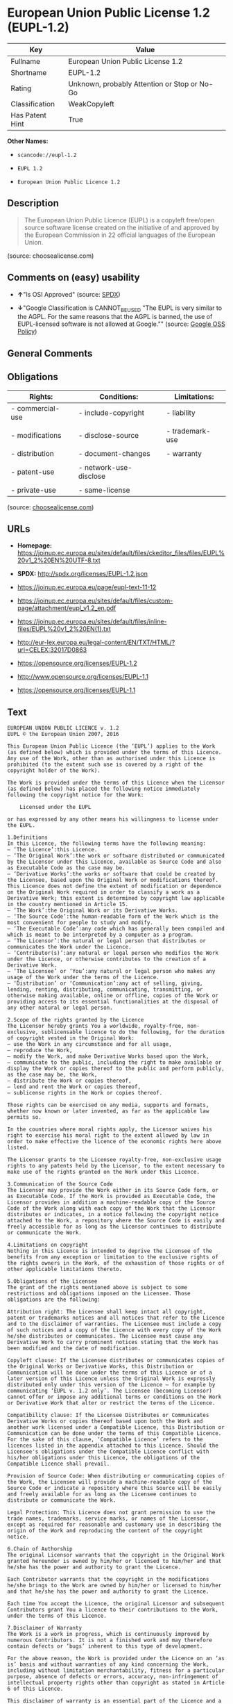 * European Union Public License 1.2 (EUPL-1.2)

| Key               | Value                                          |
|-------------------+------------------------------------------------|
| Fullname          | European Union Public License 1.2              |
| Shortname         | EUPL-1.2                                       |
| Rating            | Unknown, probably Attention or Stop or No-Go   |
| Classification    | WeakCopyleft                                   |
| Has Patent Hint   | True                                           |

*Other Names:*

- =scancode://eupl-1.2=

- =EUPL 1.2=

- =European Union Public Licence 1.2=

** Description

#+BEGIN_QUOTE
  The European Union Public Licence (EUPL) is a copyleft free/open
  source software license created on the initiative of and approved by
  the European Commission in 22 official languages of the European
  Union.
#+END_QUOTE

(source: choosealicense.com)

** Comments on (easy) usability

- *↑*"Is OSI Approved" (source:
  [[https://spdx.org/licenses/EUPL-1.2.html][SPDX]])

- *↓*"Google Classification is CANNOT_BE_USED "The EUPL is very similar
  to the AGPL. For the same reasons that the AGPL is banned, the use of
  EUPL-licensed software is not allowed at Google."" (source:
  [[https://opensource.google.com/docs/thirdparty/licenses/][Google OSS
  Policy]])

** General Comments

** Obligations

| Rights:            | Conditions:              | Limitations:      |
|--------------------+--------------------------+-------------------|
| - commercial-use   | - include-copyright      | - liability       |
|                    |                          |                   |
| - modifications    | - disclose-source        | - trademark-use   |
|                    |                          |                   |
| - distribution     | - document-changes       | - warranty        |
|                    |                          |                   |
| - patent-use       | - network-use-disclose   |                   |
|                    |                          |                   |
| - private-use      | - same-license           |                   |
                                                                   

(source:
[[https://github.com/github/choosealicense.com/blob/gh-pages/_licenses/eupl-1.2.txt][choosealicense.com]])

** URLs

- *Homepage:*
  https://joinup.ec.europa.eu/sites/default/files/ckeditor_files/files/EUPL%20v1_2%20EN%20UTF-8.txt

- *SPDX:* http://spdx.org/licenses/EUPL-1.2.json

- https://joinup.ec.europa.eu/page/eupl-text-11-12

- https://joinup.ec.europa.eu/sites/default/files/custom-page/attachment/eupl_v1.2_en.pdf

- https://joinup.ec.europa.eu/sites/default/files/inline-files/EUPL%20v1_2%20EN(1).txt

- http://eur-lex.europa.eu/legal-content/EN/TXT/HTML/?uri=CELEX:32017D0863

- https://opensource.org/licenses/EUPL-1.2

- http://www.opensource.org/licenses/EUPL-1.1

- https://opensource.org/licenses/EUPL-1.1

** Text

#+BEGIN_EXAMPLE
  EUROPEAN UNION PUBLIC LICENCE v. 1.2 
  EUPL © the European Union 2007, 2016 

  This European Union Public Licence (the ‘EUPL’) applies to the Work (as defined below) which is provided under the terms of this Licence. Any use of the Work, other than as authorised under this Licence is prohibited (to the extent such use is covered by a right of the copyright holder of the Work). 

  The Work is provided under the terms of this Licence when the Licensor (as defined below) has placed the following notice immediately following the copyright notice for the Work: 

      Licensed under the EUPL 

  or has expressed by any other means his willingness to license under the EUPL. 

  1.Definitions 
  In this Licence, the following terms have the following meaning: 
  — ‘The Licence’:this Licence. 
  — ‘The Original Work’:the work or software distributed or communicated by the Licensor under this Licence, available as Source Code and also as Executable Code as the case may be. 
  — ‘Derivative Works’:the works or software that could be created by the Licensee, based upon the Original Work or modifications thereof. This Licence does not define the extent of modification or dependence on the Original Work required in order to classify a work as a Derivative Work; this extent is determined by copyright law applicable in the country mentioned in Article 15. 
  — ‘The Work’:the Original Work or its Derivative Works. 
  — ‘The Source Code’:the human-readable form of the Work which is the most convenient for people to study and modify. 
  — ‘The Executable Code’:any code which has generally been compiled and which is meant to be interpreted by a computer as a program. 
  — ‘The Licensor’:the natural or legal person that distributes or communicates the Work under the Licence. 
  — ‘Contributor(s)’:any natural or legal person who modifies the Work under the Licence, or otherwise contributes to the creation of a Derivative Work. 
  — ‘The Licensee’ or ‘You’:any natural or legal person who makes any usage of the Work under the terms of the Licence. 
  — ‘Distribution’ or ‘Communication’:any act of selling, giving, lending, renting, distributing, communicating, transmitting, or otherwise making available, online or offline, copies of the Work or providing access to its essential functionalities at the disposal of any other natural or legal person. 

  2.Scope of the rights granted by the Licence 
  The Licensor hereby grants You a worldwide, royalty-free, non-exclusive, sublicensable licence to do the following, for the duration of copyright vested in the Original Work: 
  — use the Work in any circumstance and for all usage, 
  — reproduce the Work, 
  — modify the Work, and make Derivative Works based upon the Work, 
  — communicate to the public, including the right to make available or display the Work or copies thereof to the public and perform publicly, as the case may be, the Work, 
  — distribute the Work or copies thereof, 
  — lend and rent the Work or copies thereof, 
  — sublicense rights in the Work or copies thereof. 

  Those rights can be exercised on any media, supports and formats, whether now known or later invented, as far as the applicable law permits so. 

  In the countries where moral rights apply, the Licensor waives his right to exercise his moral right to the extent allowed by law in order to make effective the licence of the economic rights here above listed. 

  The Licensor grants to the Licensee royalty-free, non-exclusive usage rights to any patents held by the Licensor, to the extent necessary to make use of the rights granted on the Work under this Licence. 

  3.Communication of the Source Code 
  The Licensor may provide the Work either in its Source Code form, or as Executable Code. If the Work is provided as Executable Code, the Licensor provides in addition a machine-readable copy of the Source Code of the Work along with each copy of the Work that the Licensor distributes or indicates, in a notice following the copyright notice attached to the Work, a repository where the Source Code is easily and freely accessible for as long as the Licensor continues to distribute or communicate the Work. 

  4.Limitations on copyright 
  Nothing in this Licence is intended to deprive the Licensee of the benefits from any exception or limitation to the exclusive rights of the rights owners in the Work, of the exhaustion of those rights or of other applicable limitations thereto. 

  5.Obligations of the Licensee 
  The grant of the rights mentioned above is subject to some restrictions and obligations imposed on the Licensee. Those obligations are the following: 

  Attribution right: The Licensee shall keep intact all copyright, patent or trademarks notices and all notices that refer to the Licence and to the disclaimer of warranties. The Licensee must include a copy of such notices and a copy of the Licence with every copy of the Work he/she distributes or communicates. The Licensee must cause any Derivative Work to carry prominent notices stating that the Work has been modified and the date of modification. 

  Copyleft clause: If the Licensee distributes or communicates copies of the Original Works or Derivative Works, this Distribution or Communication will be done under the terms of this Licence or of a later version of this Licence unless the Original Work is expressly distributed only under this version of the Licence — for example by communicating ‘EUPL v. 1.2 only’. The Licensee (becoming Licensor) cannot offer or impose any additional terms or conditions on the Work or Derivative Work that alter or restrict the terms of the Licence. 

  Compatibility clause: If the Licensee Distributes or Communicates Derivative Works or copies thereof based upon both the Work and another work licensed under a Compatible Licence, this Distribution or Communication can be done under the terms of this Compatible Licence. For the sake of this clause, ‘Compatible Licence’ refers to the licences listed in the appendix attached to this Licence. Should the Licensee's obligations under the Compatible Licence conflict with his/her obligations under this Licence, the obligations of the Compatible Licence shall prevail. 

  Provision of Source Code: When distributing or communicating copies of the Work, the Licensee will provide a machine-readable copy of the Source Code or indicate a repository where this Source will be easily and freely available for as long as the Licensee continues to distribute or communicate the Work. 

  Legal Protection: This Licence does not grant permission to use the trade names, trademarks, service marks, or names of the Licensor, except as required for reasonable and customary use in describing the origin of the Work and reproducing the content of the copyright notice. 

  6.Chain of Authorship 
  The original Licensor warrants that the copyright in the Original Work granted hereunder is owned by him/her or licensed to him/her and that he/she has the power and authority to grant the Licence. 

  Each Contributor warrants that the copyright in the modifications he/she brings to the Work are owned by him/her or licensed to him/her and that he/she has the power and authority to grant the Licence. 

  Each time You accept the Licence, the original Licensor and subsequent Contributors grant You a licence to their contributions to the Work, under the terms of this Licence. 

  7.Disclaimer of Warranty 
  The Work is a work in progress, which is continuously improved by numerous Contributors. It is not a finished work and may therefore contain defects or ‘bugs’ inherent to this type of development. 

  For the above reason, the Work is provided under the Licence on an ‘as is’ basis and without warranties of any kind concerning the Work, including without limitation merchantability, fitness for a particular purpose, absence of defects or errors, accuracy, non-infringement of intellectual property rights other than copyright as stated in Article 6 of this Licence. 

  This disclaimer of warranty is an essential part of the Licence and a condition for the grant of any rights to the Work. 

  8.Disclaimer of Liability 
  Except in the cases of wilful misconduct or damages directly caused to natural persons, the Licensor will in no event be liable for any direct or indirect, material or moral, damages of any kind, arising out of the Licence or of the use of the Work, including without limitation, damages for loss of goodwill, work stoppage, computer failure or malfunction, loss of data or any commercial damage, even if the Licensor has been advised of the possibility of such damage. However, the Licensor will be liable under statutory product liability laws as far such laws apply to the Work. 

  9.Additional agreements 
  While distributing the Work, You may choose to conclude an additional agreement, defining obligations or services consistent with this Licence. However, if accepting obligations, You may act only on your own behalf and on your sole responsibility, not on behalf of the original Licensor or any other Contributor, and only if You agree to indemnify, defend, and hold each Contributor harmless for any liability incurred by, or claims asserted against such Contributor by the fact You have accepted any warranty or additional liability. 

  10.Acceptance of the Licence 
  The provisions of this Licence can be accepted by clicking on an icon ‘I agree’ placed under the bottom of a window displaying the text of this Licence or by affirming consent in any other similar way, in accordance with the rules of applicable law. Clicking on that icon indicates your clear and irrevocable acceptance of this Licence and all of its terms and conditions. 

  Similarly, you irrevocably accept this Licence and all of its terms and conditions by exercising any rights granted to You by Article 2 of this Licence, such as the use of the Work, the creation by You of a Derivative Work or the Distribution or Communication by You of the Work or copies thereof. 

  11.Information to the public 
  In case of any Distribution or Communication of the Work by means of electronic communication by You (for example, by offering to download the Work from a remote location) the distribution channel or media (for example, a website) must at least provide to the public the information requested by the applicable law regarding the Licensor, the Licence and the way it may be accessible, concluded, stored and reproduced by the Licensee. 

  12.Termination of the Licence 
  The Licence and the rights granted hereunder will terminate automatically upon any breach by the Licensee of the terms of the Licence. 

  Such a termination will not terminate the licences of any person who has received the Work from the Licensee under the Licence, provided such persons remain in full compliance with the Licence. 

  13.Miscellaneous 
  Without prejudice of Article 9 above, the Licence represents the complete agreement between the Parties as to the Work. 

  If any provision of the Licence is invalid or unenforceable under applicable law, this will not affect the validity or enforceability of the Licence as a whole. Such provision will be construed or reformed so as necessary to make it valid and enforceable. 

  The European Commission may publish other linguistic versions or new versions of this Licence or updated versions of the Appendix, so far this is required and reasonable, without reducing the scope of the rights granted by the Licence. 

  New versions of the Licence will be published with a unique version number. 

  All linguistic versions of this Licence, approved by the European Commission, have identical value. Parties can take advantage of the linguistic version of their choice. 

  14.Jurisdiction 
  Without prejudice to specific agreement between parties, 
  — any litigation resulting from the interpretation of this License, arising between the European Union institutions, bodies, offices or agencies, as a Licensor, and any Licensee, will be subject to the jurisdiction of the Court of Justice of the European Union, as laid down in article 272 of the Treaty on the Functioning of the European Union, 
  — any litigation arising between other parties and resulting from the interpretation of this License, will be subject to the exclusive jurisdiction of the competent court where the Licensor resides or conducts its primary business. 

  15.Applicable Law 
  Without prejudice to specific agreement between parties, 
  — this Licence shall be governed by the law of the European Union Member State where the Licensor has his seat, resides or has his registered office, 
  — this licence shall be governed by Belgian law if the Licensor has no seat, residence or registered office inside a European Union Member State.
#+END_EXAMPLE

--------------

** Raw Data

#+BEGIN_EXAMPLE
  {
      "__impliedNames": [
          "EUPL-1.2",
          "European Union Public License 1.2",
          "scancode://eupl-1.2",
          "EUPL 1.2",
          "eupl-1.2",
          "European Union Public Licence 1.2"
      ],
      "__impliedId": "EUPL-1.2",
      "__hasPatentHint": true,
      "facts": {
          "SPDX": {
              "isSPDXLicenseDeprecated": false,
              "spdxFullName": "European Union Public License 1.2",
              "spdxDetailsURL": "http://spdx.org/licenses/EUPL-1.2.json",
              "_sourceURL": "https://spdx.org/licenses/EUPL-1.2.html",
              "spdxLicIsOSIApproved": true,
              "spdxSeeAlso": [
                  "https://joinup.ec.europa.eu/page/eupl-text-11-12",
                  "https://joinup.ec.europa.eu/sites/default/files/custom-page/attachment/eupl_v1.2_en.pdf",
                  "https://joinup.ec.europa.eu/sites/default/files/inline-files/EUPL%20v1_2%20EN(1).txt",
                  "http://eur-lex.europa.eu/legal-content/EN/TXT/HTML/?uri=CELEX:32017D0863",
                  "https://opensource.org/licenses/EUPL-1.2"
              ],
              "_implications": {
                  "__impliedNames": [
                      "EUPL-1.2",
                      "European Union Public License 1.2"
                  ],
                  "__impliedId": "EUPL-1.2",
                  "__impliedJudgement": [
                      [
                          "SPDX",
                          {
                              "tag": "PositiveJudgement",
                              "contents": "Is OSI Approved"
                          }
                      ]
                  ],
                  "__isOsiApproved": true,
                  "__impliedURLs": [
                      [
                          "SPDX",
                          "http://spdx.org/licenses/EUPL-1.2.json"
                      ],
                      [
                          null,
                          "https://joinup.ec.europa.eu/page/eupl-text-11-12"
                      ],
                      [
                          null,
                          "https://joinup.ec.europa.eu/sites/default/files/custom-page/attachment/eupl_v1.2_en.pdf"
                      ],
                      [
                          null,
                          "https://joinup.ec.europa.eu/sites/default/files/inline-files/EUPL%20v1_2%20EN(1).txt"
                      ],
                      [
                          null,
                          "http://eur-lex.europa.eu/legal-content/EN/TXT/HTML/?uri=CELEX:32017D0863"
                      ],
                      [
                          null,
                          "https://opensource.org/licenses/EUPL-1.2"
                      ]
                  ]
              },
              "spdxLicenseId": "EUPL-1.2"
          },
          "Scancode": {
              "otherUrls": [
                  "http://eur-lex.europa.eu/legal-content/EN/TXT/HTML/?uri=CELEX:32017D0863",
                  "http://www.opensource.org/licenses/EUPL-1.1",
                  "https://joinup.ec.europa.eu/page/eupl-text-11-12",
                  "https://joinup.ec.europa.eu/sites/default/files/custom-page/attachment/eupl_v1.2_en.pdf",
                  "https://joinup.ec.europa.eu/sites/default/files/inline-files/EUPL%20v1_2%20EN(1).txt",
                  "https://opensource.org/licenses/EUPL-1.1"
              ],
              "homepageUrl": "https://joinup.ec.europa.eu/sites/default/files/ckeditor_files/files/EUPL%20v1_2%20EN%20UTF-8.txt",
              "shortName": "EUPL 1.2",
              "textUrls": null,
              "text": "EUROPEAN UNION PUBLIC LICENCE v. 1.2 \nEUPL ÃÂ© the European Union 2007, 2016 \n\nThis European Union Public Licence (the Ã¢ÂÂEUPLÃ¢ÂÂ) applies to the Work (as defined below) which is provided under the terms of this Licence. Any use of the Work, other than as authorised under this Licence is prohibited (to the extent such use is covered by a right of the copyright holder of the Work). \n\nThe Work is provided under the terms of this Licence when the Licensor (as defined below) has placed the following notice immediately following the copyright notice for the Work: \n\n    Licensed under the EUPL \n\nor has expressed by any other means his willingness to license under the EUPL. \n\n1.Definitions \nIn this Licence, the following terms have the following meaning: \nÃ¢ÂÂ Ã¢ÂÂThe LicenceÃ¢ÂÂ:this Licence. \nÃ¢ÂÂ Ã¢ÂÂThe Original WorkÃ¢ÂÂ:the work or software distributed or communicated by the Licensor under this Licence, available as Source Code and also as Executable Code as the case may be. \nÃ¢ÂÂ Ã¢ÂÂDerivative WorksÃ¢ÂÂ:the works or software that could be created by the Licensee, based upon the Original Work or modifications thereof. This Licence does not define the extent of modification or dependence on the Original Work required in order to classify a work as a Derivative Work; this extent is determined by copyright law applicable in the country mentioned in Article 15. \nÃ¢ÂÂ Ã¢ÂÂThe WorkÃ¢ÂÂ:the Original Work or its Derivative Works. \nÃ¢ÂÂ Ã¢ÂÂThe Source CodeÃ¢ÂÂ:the human-readable form of the Work which is the most convenient for people to study and modify. \nÃ¢ÂÂ Ã¢ÂÂThe Executable CodeÃ¢ÂÂ:any code which has generally been compiled and which is meant to be interpreted by a computer as a program. \nÃ¢ÂÂ Ã¢ÂÂThe LicensorÃ¢ÂÂ:the natural or legal person that distributes or communicates the Work under the Licence. \nÃ¢ÂÂ Ã¢ÂÂContributor(s)Ã¢ÂÂ:any natural or legal person who modifies the Work under the Licence, or otherwise contributes to the creation of a Derivative Work. \nÃ¢ÂÂ Ã¢ÂÂThe LicenseeÃ¢ÂÂ or Ã¢ÂÂYouÃ¢ÂÂ:any natural or legal person who makes any usage of the Work under the terms of the Licence. \nÃ¢ÂÂ Ã¢ÂÂDistributionÃ¢ÂÂ or Ã¢ÂÂCommunicationÃ¢ÂÂ:any act of selling, giving, lending, renting, distributing, communicating, transmitting, or otherwise making available, online or offline, copies of the Work or providing access to its essential functionalities at the disposal of any other natural or legal person. \n\n2.Scope of the rights granted by the Licence \nThe Licensor hereby grants You a worldwide, royalty-free, non-exclusive, sublicensable licence to do the following, for the duration of copyright vested in the Original Work: \nÃ¢ÂÂ use the Work in any circumstance and for all usage, \nÃ¢ÂÂ reproduce the Work, \nÃ¢ÂÂ modify the Work, and make Derivative Works based upon the Work, \nÃ¢ÂÂ communicate to the public, including the right to make available or display the Work or copies thereof to the public and perform publicly, as the case may be, the Work, \nÃ¢ÂÂ distribute the Work or copies thereof, \nÃ¢ÂÂ lend and rent the Work or copies thereof, \nÃ¢ÂÂ sublicense rights in the Work or copies thereof. \n\nThose rights can be exercised on any media, supports and formats, whether now known or later invented, as far as the applicable law permits so. \n\nIn the countries where moral rights apply, the Licensor waives his right to exercise his moral right to the extent allowed by law in order to make effective the licence of the economic rights here above listed. \n\nThe Licensor grants to the Licensee royalty-free, non-exclusive usage rights to any patents held by the Licensor, to the extent necessary to make use of the rights granted on the Work under this Licence. \n\n3.Communication of the Source Code \nThe Licensor may provide the Work either in its Source Code form, or as Executable Code. If the Work is provided as Executable Code, the Licensor provides in addition a machine-readable copy of the Source Code of the Work along with each copy of the Work that the Licensor distributes or indicates, in a notice following the copyright notice attached to the Work, a repository where the Source Code is easily and freely accessible for as long as the Licensor continues to distribute or communicate the Work. \n\n4.Limitations on copyright \nNothing in this Licence is intended to deprive the Licensee of the benefits from any exception or limitation to the exclusive rights of the rights owners in the Work, of the exhaustion of those rights or of other applicable limitations thereto. \n\n5.Obligations of the Licensee \nThe grant of the rights mentioned above is subject to some restrictions and obligations imposed on the Licensee. Those obligations are the following: \n\nAttribution right: The Licensee shall keep intact all copyright, patent or trademarks notices and all notices that refer to the Licence and to the disclaimer of warranties. The Licensee must include a copy of such notices and a copy of the Licence with every copy of the Work he/she distributes or communicates. The Licensee must cause any Derivative Work to carry prominent notices stating that the Work has been modified and the date of modification. \n\nCopyleft clause: If the Licensee distributes or communicates copies of the Original Works or Derivative Works, this Distribution or Communication will be done under the terms of this Licence or of a later version of this Licence unless the Original Work is expressly distributed only under this version of the Licence Ã¢ÂÂ for example by communicating Ã¢ÂÂEUPL v. 1.2 onlyÃ¢ÂÂ. The Licensee (becoming Licensor) cannot offer or impose any additional terms or conditions on the Work or Derivative Work that alter or restrict the terms of the Licence. \n\nCompatibility clause: If the Licensee Distributes or Communicates Derivative Works or copies thereof based upon both the Work and another work licensed under a Compatible Licence, this Distribution or Communication can be done under the terms of this Compatible Licence. For the sake of this clause, Ã¢ÂÂCompatible LicenceÃ¢ÂÂ refers to the licences listed in the appendix attached to this Licence. Should the Licensee's obligations under the Compatible Licence conflict with his/her obligations under this Licence, the obligations of the Compatible Licence shall prevail. \n\nProvision of Source Code: When distributing or communicating copies of the Work, the Licensee will provide a machine-readable copy of the Source Code or indicate a repository where this Source will be easily and freely available for as long as the Licensee continues to distribute or communicate the Work. \n\nLegal Protection: This Licence does not grant permission to use the trade names, trademarks, service marks, or names of the Licensor, except as required for reasonable and customary use in describing the origin of the Work and reproducing the content of the copyright notice. \n\n6.Chain of Authorship \nThe original Licensor warrants that the copyright in the Original Work granted hereunder is owned by him/her or licensed to him/her and that he/she has the power and authority to grant the Licence. \n\nEach Contributor warrants that the copyright in the modifications he/she brings to the Work are owned by him/her or licensed to him/her and that he/she has the power and authority to grant the Licence. \n\nEach time You accept the Licence, the original Licensor and subsequent Contributors grant You a licence to their contributions to the Work, under the terms of this Licence. \n\n7.Disclaimer of Warranty \nThe Work is a work in progress, which is continuously improved by numerous Contributors. It is not a finished work and may therefore contain defects or Ã¢ÂÂbugsÃ¢ÂÂ inherent to this type of development. \n\nFor the above reason, the Work is provided under the Licence on an Ã¢ÂÂas isÃ¢ÂÂ basis and without warranties of any kind concerning the Work, including without limitation merchantability, fitness for a particular purpose, absence of defects or errors, accuracy, non-infringement of intellectual property rights other than copyright as stated in Article 6 of this Licence. \n\nThis disclaimer of warranty is an essential part of the Licence and a condition for the grant of any rights to the Work. \n\n8.Disclaimer of Liability \nExcept in the cases of wilful misconduct or damages directly caused to natural persons, the Licensor will in no event be liable for any direct or indirect, material or moral, damages of any kind, arising out of the Licence or of the use of the Work, including without limitation, damages for loss of goodwill, work stoppage, computer failure or malfunction, loss of data or any commercial damage, even if the Licensor has been advised of the possibility of such damage. However, the Licensor will be liable under statutory product liability laws as far such laws apply to the Work. \n\n9.Additional agreements \nWhile distributing the Work, You may choose to conclude an additional agreement, defining obligations or services consistent with this Licence. However, if accepting obligations, You may act only on your own behalf and on your sole responsibility, not on behalf of the original Licensor or any other Contributor, and only if You agree to indemnify, defend, and hold each Contributor harmless for any liability incurred by, or claims asserted against such Contributor by the fact You have accepted any warranty or additional liability. \n\n10.Acceptance of the Licence \nThe provisions of this Licence can be accepted by clicking on an icon Ã¢ÂÂI agreeÃ¢ÂÂ placed under the bottom of a window displaying the text of this Licence or by affirming consent in any other similar way, in accordance with the rules of applicable law. Clicking on that icon indicates your clear and irrevocable acceptance of this Licence and all of its terms and conditions. \n\nSimilarly, you irrevocably accept this Licence and all of its terms and conditions by exercising any rights granted to You by Article 2 of this Licence, such as the use of the Work, the creation by You of a Derivative Work or the Distribution or Communication by You of the Work or copies thereof. \n\n11.Information to the public \nIn case of any Distribution or Communication of the Work by means of electronic communication by You (for example, by offering to download the Work from a remote location) the distribution channel or media (for example, a website) must at least provide to the public the information requested by the applicable law regarding the Licensor, the Licence and the way it may be accessible, concluded, stored and reproduced by the Licensee. \n\n12.Termination of the Licence \nThe Licence and the rights granted hereunder will terminate automatically upon any breach by the Licensee of the terms of the Licence. \n\nSuch a termination will not terminate the licences of any person who has received the Work from the Licensee under the Licence, provided such persons remain in full compliance with the Licence. \n\n13.Miscellaneous \nWithout prejudice of Article 9 above, the Licence represents the complete agreement between the Parties as to the Work. \n\nIf any provision of the Licence is invalid or unenforceable under applicable law, this will not affect the validity or enforceability of the Licence as a whole. Such provision will be construed or reformed so as necessary to make it valid and enforceable. \n\nThe European Commission may publish other linguistic versions or new versions of this Licence or updated versions of the Appendix, so far this is required and reasonable, without reducing the scope of the rights granted by the Licence. \n\nNew versions of the Licence will be published with a unique version number. \n\nAll linguistic versions of this Licence, approved by the European Commission, have identical value. Parties can take advantage of the linguistic version of their choice. \n\n14.Jurisdiction \nWithout prejudice to specific agreement between parties, \nÃ¢ÂÂ any litigation resulting from the interpretation of this License, arising between the European Union institutions, bodies, offices or agencies, as a Licensor, and any Licensee, will be subject to the jurisdiction of the Court of Justice of the European Union, as laid down in article 272 of the Treaty on the Functioning of the European Union, \nÃ¢ÂÂ any litigation arising between other parties and resulting from the interpretation of this License, will be subject to the exclusive jurisdiction of the competent court where the Licensor resides or conducts its primary business. \n\n15.Applicable Law \nWithout prejudice to specific agreement between parties, \nÃ¢ÂÂ this Licence shall be governed by the law of the European Union Member State where the Licensor has his seat, resides or has his registered office, \nÃ¢ÂÂ this licence shall be governed by Belgian law if the Licensor has no seat, residence or registered office inside a European Union Member State.",
              "category": "Copyleft Limited",
              "osiUrl": null,
              "owner": "OSOR.eu",
              "_sourceURL": "https://github.com/nexB/scancode-toolkit/blob/develop/src/licensedcode/data/licenses/eupl-1.2.yml",
              "key": "eupl-1.2",
              "name": "European Union Public Licence 1.2",
              "spdxId": "EUPL-1.2",
              "notes": null,
              "_implications": {
                  "__impliedNames": [
                      "scancode://eupl-1.2",
                      "EUPL 1.2",
                      "EUPL-1.2"
                  ],
                  "__impliedId": "EUPL-1.2",
                  "__impliedCopyleft": [
                      [
                          "Scancode",
                          "WeakCopyleft"
                      ]
                  ],
                  "__calculatedCopyleft": "WeakCopyleft",
                  "__impliedText": "EUROPEAN UNION PUBLIC LICENCE v. 1.2 \nEUPL Â© the European Union 2007, 2016 \n\nThis European Union Public Licence (the âEUPLâ) applies to the Work (as defined below) which is provided under the terms of this Licence. Any use of the Work, other than as authorised under this Licence is prohibited (to the extent such use is covered by a right of the copyright holder of the Work). \n\nThe Work is provided under the terms of this Licence when the Licensor (as defined below) has placed the following notice immediately following the copyright notice for the Work: \n\n    Licensed under the EUPL \n\nor has expressed by any other means his willingness to license under the EUPL. \n\n1.Definitions \nIn this Licence, the following terms have the following meaning: \nâ âThe Licenceâ:this Licence. \nâ âThe Original Workâ:the work or software distributed or communicated by the Licensor under this Licence, available as Source Code and also as Executable Code as the case may be. \nâ âDerivative Worksâ:the works or software that could be created by the Licensee, based upon the Original Work or modifications thereof. This Licence does not define the extent of modification or dependence on the Original Work required in order to classify a work as a Derivative Work; this extent is determined by copyright law applicable in the country mentioned in Article 15. \nâ âThe Workâ:the Original Work or its Derivative Works. \nâ âThe Source Codeâ:the human-readable form of the Work which is the most convenient for people to study and modify. \nâ âThe Executable Codeâ:any code which has generally been compiled and which is meant to be interpreted by a computer as a program. \nâ âThe Licensorâ:the natural or legal person that distributes or communicates the Work under the Licence. \nâ âContributor(s)â:any natural or legal person who modifies the Work under the Licence, or otherwise contributes to the creation of a Derivative Work. \nâ âThe Licenseeâ or âYouâ:any natural or legal person who makes any usage of the Work under the terms of the Licence. \nâ âDistributionâ or âCommunicationâ:any act of selling, giving, lending, renting, distributing, communicating, transmitting, or otherwise making available, online or offline, copies of the Work or providing access to its essential functionalities at the disposal of any other natural or legal person. \n\n2.Scope of the rights granted by the Licence \nThe Licensor hereby grants You a worldwide, royalty-free, non-exclusive, sublicensable licence to do the following, for the duration of copyright vested in the Original Work: \nâ use the Work in any circumstance and for all usage, \nâ reproduce the Work, \nâ modify the Work, and make Derivative Works based upon the Work, \nâ communicate to the public, including the right to make available or display the Work or copies thereof to the public and perform publicly, as the case may be, the Work, \nâ distribute the Work or copies thereof, \nâ lend and rent the Work or copies thereof, \nâ sublicense rights in the Work or copies thereof. \n\nThose rights can be exercised on any media, supports and formats, whether now known or later invented, as far as the applicable law permits so. \n\nIn the countries where moral rights apply, the Licensor waives his right to exercise his moral right to the extent allowed by law in order to make effective the licence of the economic rights here above listed. \n\nThe Licensor grants to the Licensee royalty-free, non-exclusive usage rights to any patents held by the Licensor, to the extent necessary to make use of the rights granted on the Work under this Licence. \n\n3.Communication of the Source Code \nThe Licensor may provide the Work either in its Source Code form, or as Executable Code. If the Work is provided as Executable Code, the Licensor provides in addition a machine-readable copy of the Source Code of the Work along with each copy of the Work that the Licensor distributes or indicates, in a notice following the copyright notice attached to the Work, a repository where the Source Code is easily and freely accessible for as long as the Licensor continues to distribute or communicate the Work. \n\n4.Limitations on copyright \nNothing in this Licence is intended to deprive the Licensee of the benefits from any exception or limitation to the exclusive rights of the rights owners in the Work, of the exhaustion of those rights or of other applicable limitations thereto. \n\n5.Obligations of the Licensee \nThe grant of the rights mentioned above is subject to some restrictions and obligations imposed on the Licensee. Those obligations are the following: \n\nAttribution right: The Licensee shall keep intact all copyright, patent or trademarks notices and all notices that refer to the Licence and to the disclaimer of warranties. The Licensee must include a copy of such notices and a copy of the Licence with every copy of the Work he/she distributes or communicates. The Licensee must cause any Derivative Work to carry prominent notices stating that the Work has been modified and the date of modification. \n\nCopyleft clause: If the Licensee distributes or communicates copies of the Original Works or Derivative Works, this Distribution or Communication will be done under the terms of this Licence or of a later version of this Licence unless the Original Work is expressly distributed only under this version of the Licence â for example by communicating âEUPL v. 1.2 onlyâ. The Licensee (becoming Licensor) cannot offer or impose any additional terms or conditions on the Work or Derivative Work that alter or restrict the terms of the Licence. \n\nCompatibility clause: If the Licensee Distributes or Communicates Derivative Works or copies thereof based upon both the Work and another work licensed under a Compatible Licence, this Distribution or Communication can be done under the terms of this Compatible Licence. For the sake of this clause, âCompatible Licenceâ refers to the licences listed in the appendix attached to this Licence. Should the Licensee's obligations under the Compatible Licence conflict with his/her obligations under this Licence, the obligations of the Compatible Licence shall prevail. \n\nProvision of Source Code: When distributing or communicating copies of the Work, the Licensee will provide a machine-readable copy of the Source Code or indicate a repository where this Source will be easily and freely available for as long as the Licensee continues to distribute or communicate the Work. \n\nLegal Protection: This Licence does not grant permission to use the trade names, trademarks, service marks, or names of the Licensor, except as required for reasonable and customary use in describing the origin of the Work and reproducing the content of the copyright notice. \n\n6.Chain of Authorship \nThe original Licensor warrants that the copyright in the Original Work granted hereunder is owned by him/her or licensed to him/her and that he/she has the power and authority to grant the Licence. \n\nEach Contributor warrants that the copyright in the modifications he/she brings to the Work are owned by him/her or licensed to him/her and that he/she has the power and authority to grant the Licence. \n\nEach time You accept the Licence, the original Licensor and subsequent Contributors grant You a licence to their contributions to the Work, under the terms of this Licence. \n\n7.Disclaimer of Warranty \nThe Work is a work in progress, which is continuously improved by numerous Contributors. It is not a finished work and may therefore contain defects or âbugsâ inherent to this type of development. \n\nFor the above reason, the Work is provided under the Licence on an âas isâ basis and without warranties of any kind concerning the Work, including without limitation merchantability, fitness for a particular purpose, absence of defects or errors, accuracy, non-infringement of intellectual property rights other than copyright as stated in Article 6 of this Licence. \n\nThis disclaimer of warranty is an essential part of the Licence and a condition for the grant of any rights to the Work. \n\n8.Disclaimer of Liability \nExcept in the cases of wilful misconduct or damages directly caused to natural persons, the Licensor will in no event be liable for any direct or indirect, material or moral, damages of any kind, arising out of the Licence or of the use of the Work, including without limitation, damages for loss of goodwill, work stoppage, computer failure or malfunction, loss of data or any commercial damage, even if the Licensor has been advised of the possibility of such damage. However, the Licensor will be liable under statutory product liability laws as far such laws apply to the Work. \n\n9.Additional agreements \nWhile distributing the Work, You may choose to conclude an additional agreement, defining obligations or services consistent with this Licence. However, if accepting obligations, You may act only on your own behalf and on your sole responsibility, not on behalf of the original Licensor or any other Contributor, and only if You agree to indemnify, defend, and hold each Contributor harmless for any liability incurred by, or claims asserted against such Contributor by the fact You have accepted any warranty or additional liability. \n\n10.Acceptance of the Licence \nThe provisions of this Licence can be accepted by clicking on an icon âI agreeâ placed under the bottom of a window displaying the text of this Licence or by affirming consent in any other similar way, in accordance with the rules of applicable law. Clicking on that icon indicates your clear and irrevocable acceptance of this Licence and all of its terms and conditions. \n\nSimilarly, you irrevocably accept this Licence and all of its terms and conditions by exercising any rights granted to You by Article 2 of this Licence, such as the use of the Work, the creation by You of a Derivative Work or the Distribution or Communication by You of the Work or copies thereof. \n\n11.Information to the public \nIn case of any Distribution or Communication of the Work by means of electronic communication by You (for example, by offering to download the Work from a remote location) the distribution channel or media (for example, a website) must at least provide to the public the information requested by the applicable law regarding the Licensor, the Licence and the way it may be accessible, concluded, stored and reproduced by the Licensee. \n\n12.Termination of the Licence \nThe Licence and the rights granted hereunder will terminate automatically upon any breach by the Licensee of the terms of the Licence. \n\nSuch a termination will not terminate the licences of any person who has received the Work from the Licensee under the Licence, provided such persons remain in full compliance with the Licence. \n\n13.Miscellaneous \nWithout prejudice of Article 9 above, the Licence represents the complete agreement between the Parties as to the Work. \n\nIf any provision of the Licence is invalid or unenforceable under applicable law, this will not affect the validity or enforceability of the Licence as a whole. Such provision will be construed or reformed so as necessary to make it valid and enforceable. \n\nThe European Commission may publish other linguistic versions or new versions of this Licence or updated versions of the Appendix, so far this is required and reasonable, without reducing the scope of the rights granted by the Licence. \n\nNew versions of the Licence will be published with a unique version number. \n\nAll linguistic versions of this Licence, approved by the European Commission, have identical value. Parties can take advantage of the linguistic version of their choice. \n\n14.Jurisdiction \nWithout prejudice to specific agreement between parties, \nâ any litigation resulting from the interpretation of this License, arising between the European Union institutions, bodies, offices or agencies, as a Licensor, and any Licensee, will be subject to the jurisdiction of the Court of Justice of the European Union, as laid down in article 272 of the Treaty on the Functioning of the European Union, \nâ any litigation arising between other parties and resulting from the interpretation of this License, will be subject to the exclusive jurisdiction of the competent court where the Licensor resides or conducts its primary business. \n\n15.Applicable Law \nWithout prejudice to specific agreement between parties, \nâ this Licence shall be governed by the law of the European Union Member State where the Licensor has his seat, resides or has his registered office, \nâ this licence shall be governed by Belgian law if the Licensor has no seat, residence or registered office inside a European Union Member State.",
                  "__impliedURLs": [
                      [
                          "Homepage",
                          "https://joinup.ec.europa.eu/sites/default/files/ckeditor_files/files/EUPL%20v1_2%20EN%20UTF-8.txt"
                      ],
                      [
                          null,
                          "http://eur-lex.europa.eu/legal-content/EN/TXT/HTML/?uri=CELEX:32017D0863"
                      ],
                      [
                          null,
                          "http://www.opensource.org/licenses/EUPL-1.1"
                      ],
                      [
                          null,
                          "https://joinup.ec.europa.eu/page/eupl-text-11-12"
                      ],
                      [
                          null,
                          "https://joinup.ec.europa.eu/sites/default/files/custom-page/attachment/eupl_v1.2_en.pdf"
                      ],
                      [
                          null,
                          "https://joinup.ec.europa.eu/sites/default/files/inline-files/EUPL%20v1_2%20EN(1).txt"
                      ],
                      [
                          null,
                          "https://opensource.org/licenses/EUPL-1.1"
                      ]
                  ]
              }
          },
          "OpenChainPolicyTemplate": {
              "isSaaSDeemed": "no",
              "licenseType": "copyleft",
              "freedomOrDeath": "no",
              "typeCopyleft": "yes",
              "_sourceURL": "https://github.com/OpenChain-Project/curriculum/raw/ddf1e879341adbd9b297cd67c5d5c16b2076540b/policy-template/Open%20Source%20Policy%20Template%20for%20OpenChain%20Specification%201.2.ods",
              "name": "European Union Public License, Version 1.2",
              "commercialUse": true,
              "spdxId": "EUPL-1.2",
              "_implications": {
                  "__impliedNames": [
                      "EUPL-1.2"
                  ]
              }
          },
          "Wikipedia": {
              "Distribution": {
                  "value": "Copylefted, with an explicit compatibility list",
                  "description": "distribution of the code to third parties"
              },
              "Sublicensing": {
                  "value": "Copylefted, with an explicit compatibility list",
                  "description": "whether modified code may be licensed under a different license (for example a copyright) or must retain the same license under which it was provided"
              },
              "Linking": {
                  "value": "Copylefted, with an explicit compatibility list",
                  "description": "linking of the licensed code with code licensed under a different license (e.g. when the code is provided as a library)"
              },
              "Publication date": "May 2017",
              "_sourceURL": "https://en.wikipedia.org/wiki/Comparison_of_free_and_open-source_software_licenses",
              "Koordinaten": {
                  "name": "European Union Public Licence",
                  "version": "1.2",
                  "spdxId": "EUPL-1.2"
              },
              "Patent grant": {
                  "value": "Yes",
                  "description": "protection of licensees from patent claims made by code contributors regarding their contribution, and protection of contributors from patent claims made by licensees"
              },
              "Trademark grant": {
                  "value": "No",
                  "description": "use of trademarks associated with the licensed code or its contributors by a licensee"
              },
              "_implications": {
                  "__impliedNames": [
                      "EUPL-1.2",
                      "European Union Public Licence 1.2"
                  ],
                  "__hasPatentHint": true
              },
              "Private use": {
                  "value": "Yes",
                  "description": "whether modification to the code must be shared with the community or may be used privately (e.g. internal use by a corporation)"
              },
              "Modification": {
                  "value": "Copylefted, with an explicit compatibility list",
                  "description": "modification of the code by a licensee"
              }
          },
          "choosealicense.com": {
              "limitations": [
                  "liability",
                  "trademark-use",
                  "warranty"
              ],
              "_sourceURL": "https://github.com/github/choosealicense.com/blob/gh-pages/_licenses/eupl-1.2.txt",
              "content": "---\ntitle: European Union Public License 1.2\nspdx-id: EUPL-1.2\n\ndescription: The European Union Public Licence (EUPL) is a copyleft free/open source software license created on the initiative of and approved by the European Commission in 22 official languages of the European Union.\n\nhow: Indicate Ã¢ÂÂLicensed under the EUPLÃ¢ÂÂ following the copyright notice of your source code, for example in a README file or directly in a source code file as a comment.\n\nusing:\n  - AethysRotation: https://github.com/SimCMinMax/AethysRotation/blob/master/LICENSE\n  - WildDuck: https://github.com/nodemailer/wildduck/blob/master/LICENSE\n  - ZoneMTA: https://github.com/zone-eu/zone-mta/blob/master/LICENSE\n\npermissions:\n  - commercial-use\n  - modifications\n  - distribution\n  - patent-use\n  - private-use\n\nconditions:\n  - include-copyright\n  - disclose-source\n  - document-changes\n  - network-use-disclose\n  - same-license\n\nlimitations:\n  - liability\n  - trademark-use\n  - warranty\n\n---\n\nEuropean Union Public Licence\nV. 1.2\n\nEUPL ÃÂ© the European Union 2007, 2016\n\nThis European Union Public Licence (the Ã¢ÂÂEUPLÃ¢ÂÂ) applies to the Work (as\ndefined below) which is provided under the terms of this Licence. Any use of\nthe Work, other than as authorised under this Licence is prohibited (to the\nextent such use is covered by a right of the copyright holder of the Work).\n\nThe Work is provided under the terms of this Licence when the Licensor (as\ndefined below) has placed the following notice immediately following the\ncopyright notice for the Work: Ã¢ÂÂLicensed under the EUPLÃ¢ÂÂ, or has expressed by\nany other means his willingness to license under the EUPL.\n\n1. Definitions\n\nIn this Licence, the following terms have the following meaning:\nÃ¢ÂÂ Ã¢ÂÂThe LicenceÃ¢ÂÂ: this Licence.\nÃ¢ÂÂ Ã¢ÂÂThe Original WorkÃ¢ÂÂ: the work or software distributed or communicated by the\n  Ã¢ÂÂLicensor under this Licence, available as Source Code and also as\n  Ã¢ÂÂExecutable Code as the case may be.\nÃ¢ÂÂ Ã¢ÂÂDerivative WorksÃ¢ÂÂ: the works or software that could be created by the\n  Ã¢ÂÂLicensee, based upon the Original Work or modifications thereof. This\n  Ã¢ÂÂLicence does not define the extent of modification or dependence on the\n  Ã¢ÂÂOriginal Work required in order to classify a work as a Derivative Work;\n  Ã¢ÂÂthis extent is determined by copyright law applicable in the country\n  Ã¢ÂÂmentioned in Article 15.\nÃ¢ÂÂ Ã¢ÂÂThe WorkÃ¢ÂÂ: the Original Work or its Derivative Works.\nÃ¢ÂÂ Ã¢ÂÂThe Source CodeÃ¢ÂÂ: the human-readable form of the Work which is the most\n  convenient for people to study and modify.\n\nÃ¢ÂÂ Ã¢ÂÂThe Executable CodeÃ¢ÂÂ: any code which has generally been compiled and which\n  is meant to be interpreted by a computer as a program.\nÃ¢ÂÂ Ã¢ÂÂThe LicensorÃ¢ÂÂ: the natural or legal person that distributes or communicates\n  the Work under the Licence.\nÃ¢ÂÂ Ã¢ÂÂContributor(s)Ã¢ÂÂ: any natural or legal person who modifies the Work under\n  the Licence, or otherwise contributes to the creation of a Derivative Work.\nÃ¢ÂÂ Ã¢ÂÂThe LicenseeÃ¢ÂÂ or Ã¢ÂÂYouÃ¢ÂÂ: any natural or legal person who makes any usage of\n  the Work under the terms of the Licence.\nÃ¢ÂÂ Ã¢ÂÂDistributionÃ¢ÂÂ or Ã¢ÂÂCommunicationÃ¢ÂÂ: any act of selling, giving, lending,\n  renting, distributing, communicating, transmitting, or otherwise making\n  available, online or offline, copies of the Work or providing access to its\n  essential functionalities at the disposal of any other natural or legal\n  person.\n\n2. Scope of the rights granted by the Licence\n\nThe Licensor hereby grants You a worldwide, royalty-free, non-exclusive,\nsublicensable licence to do the following, for the duration of copyright\nvested in the Original Work:\n\nÃ¢ÂÂ use the Work in any circumstance and for all usage,\nÃ¢ÂÂ reproduce the Work,\nÃ¢ÂÂ modify the Work, and make Derivative Works based upon the Work,\nÃ¢ÂÂ communicate to the public, including the right to make available or display\n  the Work or copies thereof to the public and perform publicly, as the case\n  may be, the Work,\nÃ¢ÂÂ distribute the Work or copies thereof,\nÃ¢ÂÂ lend and rent the Work or copies thereof,\nÃ¢ÂÂ sublicense rights in the Work or copies thereof.\n\nThose rights can be exercised on any media, supports and formats, whether now\nknown or later invented, as far as the applicable law permits so.\n\nIn the countries where moral rights apply, the Licensor waives his right to\nexercise his moral right to the extent allowed by law in order to make\neffective the licence of the economic rights here above listed.\n\nThe Licensor grants to the Licensee royalty-free, non-exclusive usage rights\nto any patents held by the Licensor, to the extent necessary to make use of\nthe rights granted on the Work under this Licence.\n\n3. Communication of the Source Code\n\nThe Licensor may provide the Work either in its Source Code form, or as\nExecutable Code. If the Work is provided as Executable Code, the Licensor\nprovides in addition a machine-readable copy of the Source Code of the Work\nalong with each copy of the Work that the Licensor distributes or indicates,\nin a notice following the copyright notice attached to the Work, a repository\nwhere the Source Code is easily and freely accessible for as long as the\nLicensor continues to distribute or communicate the Work.\n\n4. Limitations on copyright\n\nNothing in this Licence is intended to deprive the Licensee of the benefits\nfrom any exception or limitation to the exclusive rights of the rights owners\nin the Work, of the exhaustion of those rights or of other applicable\nlimitations thereto.\n\n5. Obligations of the Licensee\n\nThe grant of the rights mentioned above is subject to some restrictions and\nobligations imposed on the Licensee. Those obligations are the following:\n\nAttribution right: The Licensee shall keep intact all copyright, patent or\ntrademarks notices and all notices that refer to the Licence and to the\ndisclaimer of warranties. The Licensee must include a copy of such notices and\na copy of the Licence with every copy of the Work he/she distributes or\ncommunicates. The Licensee must cause any Derivative Work to carry prominent\nnotices stating that the Work has been modified and the date of modification.\n\nCopyleft clause: If the Licensee distributes or communicates copies of the\nOriginal Works or Derivative Works, this Distribution or Communication will be\ndone under the terms of this Licence or of a later version of this Licence\nunless the Original Work is expressly distributed only under this version of\nthe Licence Ã¢ÂÂ for example by communicating Ã¢ÂÂEUPL v. 1.2 onlyÃ¢ÂÂ. The Licensee\n(becoming Licensor) cannot offer or impose any additional terms or conditions\non the Work or Derivative Work that alter or restrict the terms of the\nLicence.\n\nCompatibility clause: If the Licensee Distributes or Communicates Derivative\nWorks or copies thereof based upon both the Work and another work licensed\nunder a Compatible Licence, this Distribution or Communication can be done\nunder the terms of this Compatible Licence. For the sake of this clause,\nÃ¢ÂÂCompatible LicenceÃ¢ÂÂ refers to the licences listed in the appendix attached to\nthis Licence. Should the Licensee's obligations under the Compatible Licence\nconflict with his/her obligations under this Licence, the obligations of the\nCompatible Licence shall prevail.\n\nProvision of Source Code: When distributing or communicating copies of the\nWork, the Licensee will provide a machine-readable copy of the Source Code or\nindicate a repository where this Source will be easily and freely available\nfor as long as the Licensee continues to distribute or communicate the Work.\n\nLegal Protection: This Licence does not grant permission to use the trade\nnames, trademarks, service marks, or names of the Licensor, except as required\nfor reasonable and customary use in describing the origin of the Work and\nreproducing the content of the copyright notice.\n\n6. Chain of Authorship\n\nThe original Licensor warrants that the copyright in the Original Work granted\nhereunder is owned by him/her or licensed to him/her and that he/she has the\npower and authority to grant the Licence.\n\nEach Contributor warrants that the copyright in the modifications he/she\nbrings to the Work are owned by him/her or licensed to him/her and that he/she\nhas the power and authority to grant the Licence.\n\nEach time You accept the Licence, the original Licensor and subsequent\nContributors grant You a licence to their contributions to the Work, under the\nterms of this Licence.\n\n7. Disclaimer of Warranty\n\nThe Work is a work in progress, which is continuously improved by numerous\nContributors. It is not a finished work and may therefore contain defects or\nÃ¢ÂÂbugsÃ¢ÂÂ inherent to this type of development.\n\nFor the above reason, the Work is provided under the Licence on an Ã¢ÂÂas isÃ¢ÂÂ\nbasis and without warranties of any kind concerning the Work, including\nwithout limitation merchantability, fitness for a particular purpose, absence\nof defects or errors, accuracy, non-infringement of intellectual property\nrights other than copyright as stated in Article 6 of this Licence.\n\nThis disclaimer of warranty is an essential part of the Licence and a\ncondition for the grant of any rights to the Work.\n\n8. Disclaimer of Liability\n\nExcept in the cases of wilful misconduct or damages directly caused to natural\npersons, the Licensor will in no event be liable for any direct or indirect,\nmaterial or moral, damages of any kind, arising out of the Licence or of the\nuse of the Work, including without limitation, damages for loss of goodwill,\nwork stoppage, computer failure or malfunction, loss of data or any commercial\ndamage, even if the Licensor has been advised of the possibility of such\ndamage. However, the Licensor will be liable under statutory product liability\nlaws as far such laws apply to the Work.\n\n9. Additional agreements\n\nWhile distributing the Work, You may choose to conclude an additional\nagreement, defining obligations or services consistent with this Licence.\nHowever, if accepting obligations, You may act only on your own behalf and on\nyour sole responsibility, not on behalf of the original Licensor or any other\nContributor, and only if You agree to indemnify, defend, and hold each\nContributor harmless for any liability incurred by, or claims asserted against\nsuch Contributor by the fact You have accepted any warranty or additional\nliability.\n\n10. Acceptance of the Licence\n\nThe provisions of this Licence can be accepted by clicking on an icon Ã¢ÂÂI\nagreeÃ¢ÂÂ placed under the bottom of a window displaying the text of this Licence\nor by affirming consent in any other similar way, in accordance with the rules\nof applicable law. Clicking on that icon indicates your clear and irrevocable\nacceptance of this Licence and all of its terms and conditions.\n\nSimilarly, you irrevocably accept this Licence and all of its terms and\nconditions by exercising any rights granted to You by Article 2 of this\nLicence, such as the use of the Work, the creation by You of a Derivative Work\nor the Distribution or Communication by You of the Work or copies thereof.\n\n11. Information to the public\n\nIn case of any Distribution or Communication of the Work by means of\nelectronic communication by You (for example, by offering to download the Work\nfrom a remote location) the distribution channel or media (for example, a\nwebsite) must at least provide to the public the information requested by the\napplicable law regarding the Licensor, the Licence and the way it may be\naccessible, concluded, stored and reproduced by the Licensee.\n\n12. Termination of the Licence\n\nThe Licence and the rights granted hereunder will terminate automatically upon\nany breach by the Licensee of the terms of the Licence. Such a termination\nwill not terminate the licences of any person who has received the Work from\nthe Licensee under the Licence, provided such persons remain in full\ncompliance with the Licence.\n\n13. Miscellaneous\n\nWithout prejudice of Article 9 above, the Licence represents the complete\nagreement between the Parties as to the Work.\n\nIf any provision of the Licence is invalid or unenforceable under applicable\nlaw, this will not affect the validity or enforceability of the Licence as a\nwhole. Such provision will be construed or reformed so as necessary to make it\nvalid and enforceable.\n\nThe European Commission may publish other linguistic versions or new versions\nof this Licence or updated versions of the Appendix, so far this is required\nand reasonable, without reducing the scope of the rights granted by the\nLicence. New versions of the Licence will be published with a unique version\nnumber.\n\nAll linguistic versions of this Licence, approved by the European Commission,\nhave identical value. Parties can take advantage of the linguistic version of\ntheir choice.\n\n14. Jurisdiction\n\nWithout prejudice to specific agreement between parties,\nÃ¢ÂÂ any litigation resulting from the interpretation of this License, arising\n  between the European Union institutions, bodies, offices or agencies, as a\n  Licensor, and any Licensee, will be subject to the jurisdiction of the Court\n  of Justice of the European Union, as laid down in article 272 of the Treaty\n  on the Functioning of the European Union,\nÃ¢ÂÂ any litigation arising between other parties and resulting from the\n  interpretation of this License, will be subject to the exclusive\n  jurisdiction of the competent court where the Licensor resides or conducts\n  its primary business.\n\n15. Applicable Law\n\nWithout prejudice to specific agreement between parties,\nÃ¢ÂÂ this Licence shall be governed by the law of the European Union Member State\n  where the Licensor has his seat, resides or has his registered office,\nÃ¢ÂÂ this licence shall be governed by Belgian law if the Licensor has no seat,\n  residence or registered office inside a European Union Member State.\n\nAppendix\n\nÃ¢ÂÂCompatible LicencesÃ¢ÂÂ according to Article 5 EUPL are:\nÃ¢ÂÂ GNU General Public License (GPL) v. 2, v. 3\nÃ¢ÂÂ GNU Affero General Public License (AGPL) v. 3\nÃ¢ÂÂ Open Software License (OSL) v. 2.1, v. 3.0\nÃ¢ÂÂ Eclipse Public License (EPL) v. 1.0\nÃ¢ÂÂ CeCILL v. 2.0, v. 2.1\nÃ¢ÂÂ Mozilla Public Licence (MPL) v. 2\nÃ¢ÂÂ GNU Lesser General Public Licence (LGPL) v. 2.1, v. 3\nÃ¢ÂÂ Creative Commons Attribution-ShareAlike v. 3.0 Unported (CC BY-SA 3.0) for\n  works other than software\nÃ¢ÂÂ European Union Public Licence (EUPL) v. 1.1, v. 1.2\nÃ¢ÂÂ QuÃÂ©bec Free and Open-Source Licence Ã¢ÂÂ Reciprocity (LiLiQ-R) or\n  Strong Reciprocity (LiLiQ-R+)\n\nÃ¢ÂÂ The European Commission may update this Appendix to later versions of the\n  above licences without producing a new version of the EUPL, as long as they\n  provide the rights granted in Article 2 of this Licence and protect the\n  covered Source Code from exclusive appropriation.\nÃ¢ÂÂ All other changes or additions to this Appendix require the production of a\n  new EUPL version.\n",
              "name": "eupl-1.2",
              "hidden": null,
              "spdxId": "EUPL-1.2",
              "conditions": [
                  "include-copyright",
                  "disclose-source",
                  "document-changes",
                  "network-use-disclose",
                  "same-license"
              ],
              "permissions": [
                  "commercial-use",
                  "modifications",
                  "distribution",
                  "patent-use",
                  "private-use"
              ],
              "featured": null,
              "nickname": null,
              "how": "Indicate Ã¢ÂÂLicensed under the EUPLÃ¢ÂÂ following the copyright notice of your source code, for example in a README file or directly in a source code file as a comment.",
              "title": "European Union Public License 1.2",
              "_implications": {
                  "__impliedNames": [
                      "eupl-1.2",
                      "EUPL-1.2"
                  ],
                  "__obligations": {
                      "limitations": [
                          {
                              "tag": "ImpliedLimitation",
                              "contents": "liability"
                          },
                          {
                              "tag": "ImpliedLimitation",
                              "contents": "trademark-use"
                          },
                          {
                              "tag": "ImpliedLimitation",
                              "contents": "warranty"
                          }
                      ],
                      "rights": [
                          {
                              "tag": "ImpliedRight",
                              "contents": "commercial-use"
                          },
                          {
                              "tag": "ImpliedRight",
                              "contents": "modifications"
                          },
                          {
                              "tag": "ImpliedRight",
                              "contents": "distribution"
                          },
                          {
                              "tag": "ImpliedRight",
                              "contents": "patent-use"
                          },
                          {
                              "tag": "ImpliedRight",
                              "contents": "private-use"
                          }
                      ],
                      "conditions": [
                          {
                              "tag": "ImpliedCondition",
                              "contents": "include-copyright"
                          },
                          {
                              "tag": "ImpliedCondition",
                              "contents": "disclose-source"
                          },
                          {
                              "tag": "ImpliedCondition",
                              "contents": "document-changes"
                          },
                          {
                              "tag": "ImpliedCondition",
                              "contents": "network-use-disclose"
                          },
                          {
                              "tag": "ImpliedCondition",
                              "contents": "same-license"
                          }
                      ]
                  }
              },
              "description": "The European Union Public Licence (EUPL) is a copyleft free/open source software license created on the initiative of and approved by the European Commission in 22 official languages of the European Union."
          },
          "Google OSS Policy": {
              "rating": "CANNOT_BE_USED",
              "_sourceURL": "https://opensource.google.com/docs/thirdparty/licenses/",
              "id": "EUPL-1.2",
              "_implications": {
                  "__impliedNames": [
                      "EUPL-1.2"
                  ],
                  "__impliedJudgement": [
                      [
                          "Google OSS Policy",
                          {
                              "tag": "NegativeJudgement",
                              "contents": "Google Classification is CANNOT_BE_USED \"The EUPL is very similar to the AGPL. For the same reasons that the AGPL is banned, the use of EUPL-licensed software is not allowed at Google.\""
                          }
                      ]
                  ]
              },
              "description": "The EUPL is very similar to the AGPL. For the same reasons that the AGPL is banned, the use of EUPL-licensed software is not allowed at Google."
          }
      },
      "__impliedJudgement": [
          [
              "Google OSS Policy",
              {
                  "tag": "NegativeJudgement",
                  "contents": "Google Classification is CANNOT_BE_USED \"The EUPL is very similar to the AGPL. For the same reasons that the AGPL is banned, the use of EUPL-licensed software is not allowed at Google.\""
              }
          ],
          [
              "SPDX",
              {
                  "tag": "PositiveJudgement",
                  "contents": "Is OSI Approved"
              }
          ]
      ],
      "__impliedCopyleft": [
          [
              "Scancode",
              "WeakCopyleft"
          ]
      ],
      "__calculatedCopyleft": "WeakCopyleft",
      "__obligations": {
          "limitations": [
              {
                  "tag": "ImpliedLimitation",
                  "contents": "liability"
              },
              {
                  "tag": "ImpliedLimitation",
                  "contents": "trademark-use"
              },
              {
                  "tag": "ImpliedLimitation",
                  "contents": "warranty"
              }
          ],
          "rights": [
              {
                  "tag": "ImpliedRight",
                  "contents": "commercial-use"
              },
              {
                  "tag": "ImpliedRight",
                  "contents": "modifications"
              },
              {
                  "tag": "ImpliedRight",
                  "contents": "distribution"
              },
              {
                  "tag": "ImpliedRight",
                  "contents": "patent-use"
              },
              {
                  "tag": "ImpliedRight",
                  "contents": "private-use"
              }
          ],
          "conditions": [
              {
                  "tag": "ImpliedCondition",
                  "contents": "include-copyright"
              },
              {
                  "tag": "ImpliedCondition",
                  "contents": "disclose-source"
              },
              {
                  "tag": "ImpliedCondition",
                  "contents": "document-changes"
              },
              {
                  "tag": "ImpliedCondition",
                  "contents": "network-use-disclose"
              },
              {
                  "tag": "ImpliedCondition",
                  "contents": "same-license"
              }
          ]
      },
      "__isOsiApproved": true,
      "__impliedText": "EUROPEAN UNION PUBLIC LICENCE v. 1.2 \nEUPL Â© the European Union 2007, 2016 \n\nThis European Union Public Licence (the âEUPLâ) applies to the Work (as defined below) which is provided under the terms of this Licence. Any use of the Work, other than as authorised under this Licence is prohibited (to the extent such use is covered by a right of the copyright holder of the Work). \n\nThe Work is provided under the terms of this Licence when the Licensor (as defined below) has placed the following notice immediately following the copyright notice for the Work: \n\n    Licensed under the EUPL \n\nor has expressed by any other means his willingness to license under the EUPL. \n\n1.Definitions \nIn this Licence, the following terms have the following meaning: \nâ âThe Licenceâ:this Licence. \nâ âThe Original Workâ:the work or software distributed or communicated by the Licensor under this Licence, available as Source Code and also as Executable Code as the case may be. \nâ âDerivative Worksâ:the works or software that could be created by the Licensee, based upon the Original Work or modifications thereof. This Licence does not define the extent of modification or dependence on the Original Work required in order to classify a work as a Derivative Work; this extent is determined by copyright law applicable in the country mentioned in Article 15. \nâ âThe Workâ:the Original Work or its Derivative Works. \nâ âThe Source Codeâ:the human-readable form of the Work which is the most convenient for people to study and modify. \nâ âThe Executable Codeâ:any code which has generally been compiled and which is meant to be interpreted by a computer as a program. \nâ âThe Licensorâ:the natural or legal person that distributes or communicates the Work under the Licence. \nâ âContributor(s)â:any natural or legal person who modifies the Work under the Licence, or otherwise contributes to the creation of a Derivative Work. \nâ âThe Licenseeâ or âYouâ:any natural or legal person who makes any usage of the Work under the terms of the Licence. \nâ âDistributionâ or âCommunicationâ:any act of selling, giving, lending, renting, distributing, communicating, transmitting, or otherwise making available, online or offline, copies of the Work or providing access to its essential functionalities at the disposal of any other natural or legal person. \n\n2.Scope of the rights granted by the Licence \nThe Licensor hereby grants You a worldwide, royalty-free, non-exclusive, sublicensable licence to do the following, for the duration of copyright vested in the Original Work: \nâ use the Work in any circumstance and for all usage, \nâ reproduce the Work, \nâ modify the Work, and make Derivative Works based upon the Work, \nâ communicate to the public, including the right to make available or display the Work or copies thereof to the public and perform publicly, as the case may be, the Work, \nâ distribute the Work or copies thereof, \nâ lend and rent the Work or copies thereof, \nâ sublicense rights in the Work or copies thereof. \n\nThose rights can be exercised on any media, supports and formats, whether now known or later invented, as far as the applicable law permits so. \n\nIn the countries where moral rights apply, the Licensor waives his right to exercise his moral right to the extent allowed by law in order to make effective the licence of the economic rights here above listed. \n\nThe Licensor grants to the Licensee royalty-free, non-exclusive usage rights to any patents held by the Licensor, to the extent necessary to make use of the rights granted on the Work under this Licence. \n\n3.Communication of the Source Code \nThe Licensor may provide the Work either in its Source Code form, or as Executable Code. If the Work is provided as Executable Code, the Licensor provides in addition a machine-readable copy of the Source Code of the Work along with each copy of the Work that the Licensor distributes or indicates, in a notice following the copyright notice attached to the Work, a repository where the Source Code is easily and freely accessible for as long as the Licensor continues to distribute or communicate the Work. \n\n4.Limitations on copyright \nNothing in this Licence is intended to deprive the Licensee of the benefits from any exception or limitation to the exclusive rights of the rights owners in the Work, of the exhaustion of those rights or of other applicable limitations thereto. \n\n5.Obligations of the Licensee \nThe grant of the rights mentioned above is subject to some restrictions and obligations imposed on the Licensee. Those obligations are the following: \n\nAttribution right: The Licensee shall keep intact all copyright, patent or trademarks notices and all notices that refer to the Licence and to the disclaimer of warranties. The Licensee must include a copy of such notices and a copy of the Licence with every copy of the Work he/she distributes or communicates. The Licensee must cause any Derivative Work to carry prominent notices stating that the Work has been modified and the date of modification. \n\nCopyleft clause: If the Licensee distributes or communicates copies of the Original Works or Derivative Works, this Distribution or Communication will be done under the terms of this Licence or of a later version of this Licence unless the Original Work is expressly distributed only under this version of the Licence â for example by communicating âEUPL v. 1.2 onlyâ. The Licensee (becoming Licensor) cannot offer or impose any additional terms or conditions on the Work or Derivative Work that alter or restrict the terms of the Licence. \n\nCompatibility clause: If the Licensee Distributes or Communicates Derivative Works or copies thereof based upon both the Work and another work licensed under a Compatible Licence, this Distribution or Communication can be done under the terms of this Compatible Licence. For the sake of this clause, âCompatible Licenceâ refers to the licences listed in the appendix attached to this Licence. Should the Licensee's obligations under the Compatible Licence conflict with his/her obligations under this Licence, the obligations of the Compatible Licence shall prevail. \n\nProvision of Source Code: When distributing or communicating copies of the Work, the Licensee will provide a machine-readable copy of the Source Code or indicate a repository where this Source will be easily and freely available for as long as the Licensee continues to distribute or communicate the Work. \n\nLegal Protection: This Licence does not grant permission to use the trade names, trademarks, service marks, or names of the Licensor, except as required for reasonable and customary use in describing the origin of the Work and reproducing the content of the copyright notice. \n\n6.Chain of Authorship \nThe original Licensor warrants that the copyright in the Original Work granted hereunder is owned by him/her or licensed to him/her and that he/she has the power and authority to grant the Licence. \n\nEach Contributor warrants that the copyright in the modifications he/she brings to the Work are owned by him/her or licensed to him/her and that he/she has the power and authority to grant the Licence. \n\nEach time You accept the Licence, the original Licensor and subsequent Contributors grant You a licence to their contributions to the Work, under the terms of this Licence. \n\n7.Disclaimer of Warranty \nThe Work is a work in progress, which is continuously improved by numerous Contributors. It is not a finished work and may therefore contain defects or âbugsâ inherent to this type of development. \n\nFor the above reason, the Work is provided under the Licence on an âas isâ basis and without warranties of any kind concerning the Work, including without limitation merchantability, fitness for a particular purpose, absence of defects or errors, accuracy, non-infringement of intellectual property rights other than copyright as stated in Article 6 of this Licence. \n\nThis disclaimer of warranty is an essential part of the Licence and a condition for the grant of any rights to the Work. \n\n8.Disclaimer of Liability \nExcept in the cases of wilful misconduct or damages directly caused to natural persons, the Licensor will in no event be liable for any direct or indirect, material or moral, damages of any kind, arising out of the Licence or of the use of the Work, including without limitation, damages for loss of goodwill, work stoppage, computer failure or malfunction, loss of data or any commercial damage, even if the Licensor has been advised of the possibility of such damage. However, the Licensor will be liable under statutory product liability laws as far such laws apply to the Work. \n\n9.Additional agreements \nWhile distributing the Work, You may choose to conclude an additional agreement, defining obligations or services consistent with this Licence. However, if accepting obligations, You may act only on your own behalf and on your sole responsibility, not on behalf of the original Licensor or any other Contributor, and only if You agree to indemnify, defend, and hold each Contributor harmless for any liability incurred by, or claims asserted against such Contributor by the fact You have accepted any warranty or additional liability. \n\n10.Acceptance of the Licence \nThe provisions of this Licence can be accepted by clicking on an icon âI agreeâ placed under the bottom of a window displaying the text of this Licence or by affirming consent in any other similar way, in accordance with the rules of applicable law. Clicking on that icon indicates your clear and irrevocable acceptance of this Licence and all of its terms and conditions. \n\nSimilarly, you irrevocably accept this Licence and all of its terms and conditions by exercising any rights granted to You by Article 2 of this Licence, such as the use of the Work, the creation by You of a Derivative Work or the Distribution or Communication by You of the Work or copies thereof. \n\n11.Information to the public \nIn case of any Distribution or Communication of the Work by means of electronic communication by You (for example, by offering to download the Work from a remote location) the distribution channel or media (for example, a website) must at least provide to the public the information requested by the applicable law regarding the Licensor, the Licence and the way it may be accessible, concluded, stored and reproduced by the Licensee. \n\n12.Termination of the Licence \nThe Licence and the rights granted hereunder will terminate automatically upon any breach by the Licensee of the terms of the Licence. \n\nSuch a termination will not terminate the licences of any person who has received the Work from the Licensee under the Licence, provided such persons remain in full compliance with the Licence. \n\n13.Miscellaneous \nWithout prejudice of Article 9 above, the Licence represents the complete agreement between the Parties as to the Work. \n\nIf any provision of the Licence is invalid or unenforceable under applicable law, this will not affect the validity or enforceability of the Licence as a whole. Such provision will be construed or reformed so as necessary to make it valid and enforceable. \n\nThe European Commission may publish other linguistic versions or new versions of this Licence or updated versions of the Appendix, so far this is required and reasonable, without reducing the scope of the rights granted by the Licence. \n\nNew versions of the Licence will be published with a unique version number. \n\nAll linguistic versions of this Licence, approved by the European Commission, have identical value. Parties can take advantage of the linguistic version of their choice. \n\n14.Jurisdiction \nWithout prejudice to specific agreement between parties, \nâ any litigation resulting from the interpretation of this License, arising between the European Union institutions, bodies, offices or agencies, as a Licensor, and any Licensee, will be subject to the jurisdiction of the Court of Justice of the European Union, as laid down in article 272 of the Treaty on the Functioning of the European Union, \nâ any litigation arising between other parties and resulting from the interpretation of this License, will be subject to the exclusive jurisdiction of the competent court where the Licensor resides or conducts its primary business. \n\n15.Applicable Law \nWithout prejudice to specific agreement between parties, \nâ this Licence shall be governed by the law of the European Union Member State where the Licensor has his seat, resides or has his registered office, \nâ this licence shall be governed by Belgian law if the Licensor has no seat, residence or registered office inside a European Union Member State.",
      "__impliedURLs": [
          [
              "SPDX",
              "http://spdx.org/licenses/EUPL-1.2.json"
          ],
          [
              null,
              "https://joinup.ec.europa.eu/page/eupl-text-11-12"
          ],
          [
              null,
              "https://joinup.ec.europa.eu/sites/default/files/custom-page/attachment/eupl_v1.2_en.pdf"
          ],
          [
              null,
              "https://joinup.ec.europa.eu/sites/default/files/inline-files/EUPL%20v1_2%20EN(1).txt"
          ],
          [
              null,
              "http://eur-lex.europa.eu/legal-content/EN/TXT/HTML/?uri=CELEX:32017D0863"
          ],
          [
              null,
              "https://opensource.org/licenses/EUPL-1.2"
          ],
          [
              "Homepage",
              "https://joinup.ec.europa.eu/sites/default/files/ckeditor_files/files/EUPL%20v1_2%20EN%20UTF-8.txt"
          ],
          [
              null,
              "http://www.opensource.org/licenses/EUPL-1.1"
          ],
          [
              null,
              "https://opensource.org/licenses/EUPL-1.1"
          ]
      ]
  }
#+END_EXAMPLE

--------------

** Dot Cluster Graph

[[../dot/EUPL-1.2.svg]]